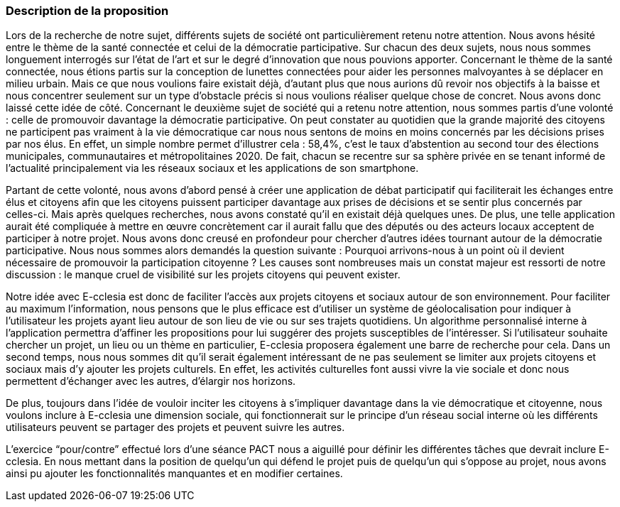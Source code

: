 [.text-justify]
=== Description de la proposition

Lors de la recherche de notre sujet, différents sujets de société ont particulièrement retenu notre attention. Nous avons hésité entre le thème de la santé connectée et celui de la démocratie participative. Sur chacun des deux sujets, nous nous sommes longuement interrogés sur l’état de l’art et sur le degré d’innovation que nous pouvions apporter. Concernant le thème de la santé connectée, nous étions partis sur la conception de lunettes connectées pour aider les personnes malvoyantes à se déplacer en milieu urbain. Mais ce que nous voulions faire existait déjà, d’autant plus que nous aurions dû revoir nos objectifs à la baisse et nous concentrer seulement sur un type d’obstacle précis si nous voulions réaliser quelque chose de concret. Nous avons donc laissé cette idée de côté. Concernant le deuxième sujet de société qui a retenu notre attention, nous sommes partis d’une volonté : celle de promouvoir davantage la démocratie participative. On peut constater au quotidien que la grande majorité des citoyens ne participent pas vraiment à la vie démocratique car nous nous sentons de moins en moins concernés par les décisions prises par nos élus. En effet, un simple nombre permet d’illustrer cela : 58,4%, c’est le taux d’abstention au second tour des élections municipales, communautaires et métropolitaines 2020. De fait, chacun se recentre sur sa sphère privée en se tenant informé de l’actualité principalement via les réseaux sociaux et les applications de son smartphone. 

Partant de cette volonté, nous avons d’abord pensé à créer une application de débat participatif qui faciliterait les échanges entre élus et citoyens afin que les citoyens puissent participer davantage aux prises de décisions et se sentir plus concernés par celles-ci. Mais après quelques recherches, nous avons constaté qu’il en existait déjà quelques unes. De plus, une telle application aurait été compliquée à mettre en œuvre concrètement car il aurait fallu que des députés ou des acteurs locaux acceptent de participer à notre projet. Nous avons donc creusé en profondeur pour chercher d’autres idées tournant autour de la démocratie participative. Nous nous sommes alors demandés la question suivante : Pourquoi arrivons-nous à un point où il devient nécessaire de promouvoir la participation citoyenne ? Les causes sont nombreuses mais un constat majeur est ressorti de notre discussion : le manque cruel de visibilité sur les projets citoyens qui peuvent exister.

Notre idée avec E-cclesia est donc de faciliter l’accès aux projets citoyens et sociaux autour de son environnement. Pour faciliter au maximum l’information, nous pensons que le plus efficace est d’utiliser un système de géolocalisation pour indiquer à l’utilisateur les projets ayant lieu autour de son lieu de vie ou sur ses trajets quotidiens. Un algorithme personnalisé interne à l’application permettra d’affiner les propositions pour lui suggérer des projets susceptibles de l'intéresser. Si l’utilisateur souhaite chercher un projet, un lieu ou un thème en particulier, E-cclesia proposera également une barre de recherche pour cela. Dans un second temps, nous nous sommes dit qu’il serait également intéressant de ne pas seulement se limiter aux projets citoyens et sociaux mais d’y ajouter les projets culturels. En effet, les activités culturelles font aussi vivre la vie sociale et donc nous permettent d’échanger avec les autres, d’élargir nos horizons.

De plus, toujours dans l’idée de vouloir inciter les citoyens à s’impliquer davantage dans la vie démocratique et citoyenne, nous voulons inclure à E-cclesia une dimension sociale, qui fonctionnerait sur le principe d’un réseau social interne où les différents utilisateurs peuvent se partager des projets et peuvent suivre les autres. 

L’exercice “pour/contre” effectué lors d’une séance PACT nous a aiguillé pour définir les différentes tâches que devrait inclure E-cclesia. En nous mettant dans la position de quelqu’un qui défend le projet puis de quelqu’un qui s’oppose au projet, nous avons ainsi pu ajouter les fonctionnalités manquantes et en modifier certaines. 